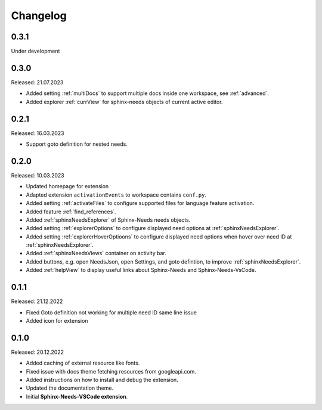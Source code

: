 Changelog
=========

0.3.1
-----

Under development

0.3.0
-----

Released: 21.07.2023

* Added setting :ref:`multiDocs` to support multiple docs inside one workspace, see :ref:`advanced`.
* Added explorer :ref:`currView` for sphinx-needs objects of current active editor.

0.2.1
-----

Released: 16.03.2023

* Support goto definition for nested needs.

0.2.0
-----

Released: 10.03.2023

* Updated homepage for extension
* Adapted extension ``activationEvents`` to workspace contains ``conf.py``.
* Added setting :ref:`activateFiles` to configure supported files for language feature activation.
* Added feature :ref:`find_references`.
* Added :ref:`sphinxNeedsExplorer` of Sphinx-Needs needs objects.
* Added setting :ref:`explorerOptions` to configure displayed need options at :ref:`sphinxNeedsExplorer`.
* Added setting :ref:`explorerHoverOptioons` to configure displayed need options when hover over need ID 
  at :ref:`sphinxNeedsExplorer`.
* Added :ref:`sphinxNeedsViews` container on activity bar.
* Added buttons, e.g. open NeedsJson, open Settings, and goto defintion, to improve :ref:`sphinxNeedsExplorer`.
* Added :ref:`helpView` to display useful links about Sphinx-Needs and Sphinx-Needs-VsCode.

0.1.1
-----

Released: 21.12.2022

* Fixed Goto definition not working for multiple need ID same line issue
* Added icon for extension

0.1.0
-----

Released: 20.12.2022

* Added caching of external resource like fonts.
* Fixed issue with docs theme fetching resources from googleapi.com.
* Added instructions on how to install and debug the extension.
* Updated the documentation theme.
* Initial **Sphinx-Needs-VSCode extension**.

